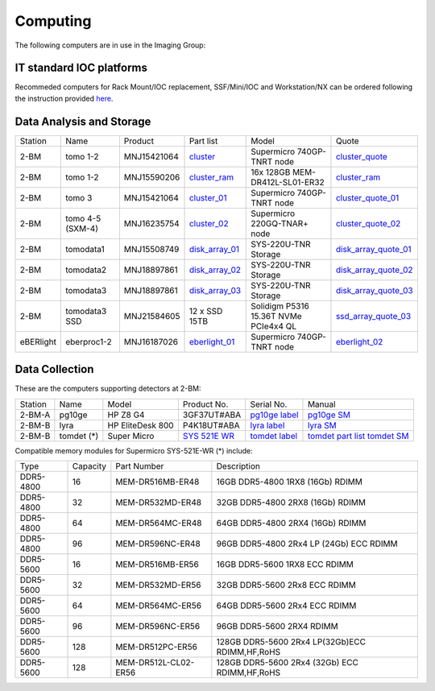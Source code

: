 =========
Computing 
=========

The following computers are in use in the Imaging Group:

IT standard IOC platforms
=========================

Recommeded computers for Rack Mount/IOC replacement, SSF/Mini/IOC and Workstation/NX can be ordered following the instruction 
provided `here <https://anl.box.com/s/iw6hpbnl09htihvp25eiek2kxs54iwsd>`_.

Data Analysis and Storage
=========================

.. _cluster_folder: https://anl.box.com/s/cwqbvet2qv8239nhrof0qemyohd0jho3
.. _cluster: https://anl.box.com/s/uysvb5ujnlugmd16r2f6o10fem9rjgvr
.. _cluster_ram: https://anl.box.com/s/0iueo9mnndywf85ajyagtr7kfu6r1zrh
.. _cluster_01: https://anl.box.com/s/oc9g49r6an1lcwh0d5gzisno6ef5yni1
.. _cluster_02: https://anl.box.com/s/7onv5ju2rt42w15uz689pbuslfelpvz9
.. _cluster_quote: https://anl.box.com/s/j7wz6li4afoq2gs5g8feehmmz8q7whuy
.. _cluster_quote_01: https://anl.box.com/s/06nkozbmkhu5qsi61njcgm1qs3ug8pcg
.. _cluster_quote_02: https://anl.box.com/s/hz9l2whlju2a81tyr4k9e07ukc8m4zkn
.. _disk_array_01: https://anl.box.com/s/zzyvv7w80ltwbtf09zrjiqiw7ak6i7ge
.. _disk_array_quote_01: https://anl.box.com/s/sbft8cbt2xcpzuuvikixr82dn9jf6zog
.. _disk_array_02: https://anl.box.com/s/d8b1xb6e99e6vggqv5dd9z02luefo7hw
.. _disk_array_quote_02: https://anl.box.com/s/o1sh7nfxzqhcb6qef19f9s7ogavobv0g
.. _disk_array_03: https://anl.box.com/s/2qssygdx83qkwo8up448khrzd26fm08p
.. _disk_array_quote_03: https://anl.box.com/s/bd2i81zg4kcgecp4kd8740udf2fqwii7
.. _ssd_array_quote_03: https://anl.box.com/s/tmwq8cpiicl378c62yxbu6r3gnlek7lu
.. _eberlight_01: https://anl.box.com/s/njzf1ya4vlryd6bc3a61fn54g4nkol7o
.. _eberlight_02: https://anl.box.com/s/cd77y9uwtesx2cfo60q69ekt1ua9wrc4

+-----------+--------------------+---------------+-------------------+-------------------------------------------+------------------------+
| Station   | Name               | Product       | Part list         |      Model                                |      Quote             |
+-----------+--------------------+---------------+-------------------+-------------------------------------------+------------------------+
| 2-BM      | tomo 1-2           | MNJ15421064   | `cluster`_        |  Supermicro 740GP-TNRT node               | `cluster_quote`_       |
+-----------+--------------------+---------------+-------------------+-------------------------------------------+------------------------+
| 2-BM      | tomo 1-2           | MNJ15590206   | `cluster_ram`_    |  16x 128GB MEM-DR412L-SL01-ER32           | `cluster_ram`_         |
+-----------+--------------------+---------------+-------------------+-------------------------------------------+------------------------+
| 2-BM      | tomo 3             | MNJ15421064   | `cluster_01`_     |  Supermicro 740GP-TNRT node               | `cluster_quote_01`_    |
+-----------+--------------------+---------------+-------------------+-------------------------------------------+------------------------+
| 2-BM      | tomo 4-5 (SXM-4)   | MNJ16235754   | `cluster_02`_     |  Supermicro 220GQ-TNAR+ node              | `cluster_quote_02`_    |
+-----------+--------------------+---------------+-------------------+-------------------------------------------+------------------------+
| 2-BM      | tomodata1          | MNJ15508749   | `disk_array_01`_  |  SYS-220U-TNR Storage                     | `disk_array_quote_01`_ |
+-----------+--------------------+---------------+-------------------+-------------------------------------------+------------------------+
| 2-BM      | tomodata2          | MNJ18897861   | `disk_array_02`_  |  SYS-220U-TNR Storage                     | `disk_array_quote_02`_ |
+-----------+--------------------+---------------+-------------------+-------------------------------------------+------------------------+
| 2-BM      | tomodata3          | MNJ18897861   | `disk_array_03`_  |  SYS-220U-TNR Storage                     | `disk_array_quote_03`_ |
+-----------+--------------------+---------------+-------------------+-------------------------------------------+------------------------+
| 2-BM      | tomodata3 SSD      | MNJ21584605   | 12 x SSD 15TB     |  Solidigm P5316 15.36T NVMe PCIe4x4 QL    | `ssd_array_quote_03`_  |
+-----------+--------------------+---------------+-------------------+-------------------------------------------+------------------------+
| eBERlight | eberproc1-2        | MNJ16187026   | `eberlight_01`_   |  Supermicro 740GP-TNRT node               | `eberlight_02`_        |
+-----------+--------------------+---------------+-------------------+-------------------------------------------+------------------------+


Data Collection
===============

.. _pg10ge label: https://anl.box.com/s/oslaky958be3vyifda2xyq4tv0v9v7pz
.. _pg10ge SM: https://anl.box.com/s/m1u8o62wbr27n26iotfnbhgpncwsapcq
.. _lyra label: https://anl.box.com/s/lrjiwsfzwbe51gueb6vpyinqav86qx6o
.. _lyra SM: https://anl.box.com/s/dv0ub0gdjhs7q3h50ehgro6gaesbxcjf
.. _tomdet label: https://anl.box.com/s/b6qqmbplxsbxjbpmfkdb8ayrzabo9w4x
.. _tomdet SM: https://anl.box.com/s/67l25mjm9vkoxnbkydjubfl3ge9wmvs2
.. _SYS 521E WR: https://www.supermicro.com/en/products/system/up/2u/sys-521e-wr
.. _tomdet part list: https://anl.box.com/s/ypx1kn3ejyqpl934otd9kxug8gdjapxn

These are the computers supporting detectors at 2-BM:

+-----------+--------------+-------------------+-----------------+--------------------------+----------------------------------------+
| Station   | Name         |      Model        |  Product No.    |    Serial No.            |        Manual                          |
+-----------+--------------+-------------------+-----------------+--------------------------+----------------------------------------+
| 2-BM-A    | pg10ge       |  HP Z8 G4         | 3GF37UT#ABA     |  `pg10ge label`_         |     `pg10ge SM`_                       |
+-----------+--------------+-------------------+-----------------+--------------------------+----------------------------------------+
| 2-BM-B    | lyra         |  HP EliteDesk 800 | P4K18UT#ABA     |  `lyra label`_           |     `lyra SM`_                         |
+-----------+--------------+-------------------+-----------------+--------------------------+----------------------------------------+
| 2-BM-B    | tomdet (*)   |  Super Micro      | `SYS 521E WR`_  |  `tomdet label`_         |     `tomdet part list`_ `tomdet SM`_   |
+-----------+--------------+-------------------+-----------------+--------------------------+----------------------------------------+

Compatible memory modules for Supermicro SYS-521E-WR (*) include:

+-------------+------------+-----------------------+------------------------------------------------------+
|   Type      |   Capacity |  Part Number          |  Description                                         |
+-------------+------------+-----------------------+------------------------------------------------------+
|   DDR5-4800 |   16       |  MEM-DR516MB-ER48     |  16GB DDR5-4800 1RX8 (16Gb) RDIMM                    |
+-------------+------------+-----------------------+------------------------------------------------------+
|   DDR5-4800 |   32       |  MEM-DR532MD-ER48     |  32GB DDR5-4800 2RX8 (16Gb) RDIMM                    |
+-------------+------------+-----------------------+------------------------------------------------------+
|   DDR5-4800 |   64       |  MEM-DR564MC-ER48     |  64GB DDR5-4800 2RX4 (16Gb) RDIMM                    |
+-------------+------------+-----------------------+------------------------------------------------------+
|   DDR5-4800 |   96       |  MEM-DR596NC-ER48     |  96GB DDR5-4800 2Rx4 LP (24Gb) ECC RDIMM             |
+-------------+------------+-----------------------+------------------------------------------------------+
|   DDR5-5600 |   16       |  MEM-DR516MB-ER56     |  16GB DDR5-5600 1RX8 ECC RDIMM                       |
+-------------+------------+-----------------------+------------------------------------------------------+
|   DDR5-5600 |   32       |  MEM-DR532MD-ER56     |  32GB DDR5-5600 2Rx8 ECC RDIMM                       |
+-------------+------------+-----------------------+------------------------------------------------------+
|   DDR5-5600 |   64       |  MEM-DR564MC-ER56     |  64GB DDR5-5600 2Rx4 ECC RDIMM                       |
+-------------+------------+-----------------------+------------------------------------------------------+
|   DDR5-5600 |   96       |  MEM-DR596NC-ER56     |  96GB DDR5-5600 2RX4 RDIMM	                          |
+-------------+------------+-----------------------+------------------------------------------------------+
|   DDR5-5600 |   128      |  MEM-DR512PC-ER56     |  128GB DDR5-5600 2Rx4 LP(32Gb)ECC RDIMM,HF,RoHS      |
+-------------+------------+-----------------------+------------------------------------------------------+
|   DDR5-5600 |   128      |  MEM-DR512L-CL02-ER56 |  128GB DDR5-5600 2Rx4 (32Gb) ECC RDIMM,HF,RoHS       |
+-------------+------------+-----------------------+------------------------------------------------------+


